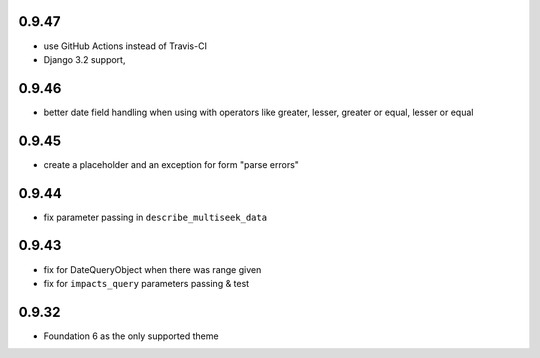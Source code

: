 0.9.47
------

* use GitHub Actions instead of Travis-CI
* Django 3.2 support,
  
0.9.46
------

* better date field handling when using with operators like greater, lesser, greater
  or equal, lesser or equal

0.9.45
------

* create a placeholder and an exception for form "parse errors"

0.9.44
------

* fix parameter passing in ``describe_multiseek_data``

0.9.43
------

* fix for DateQueryObject when there was range given
* fix for ``impacts_query`` parameters passing & test


0.9.32
------

* Foundation 6 as the only supported theme
